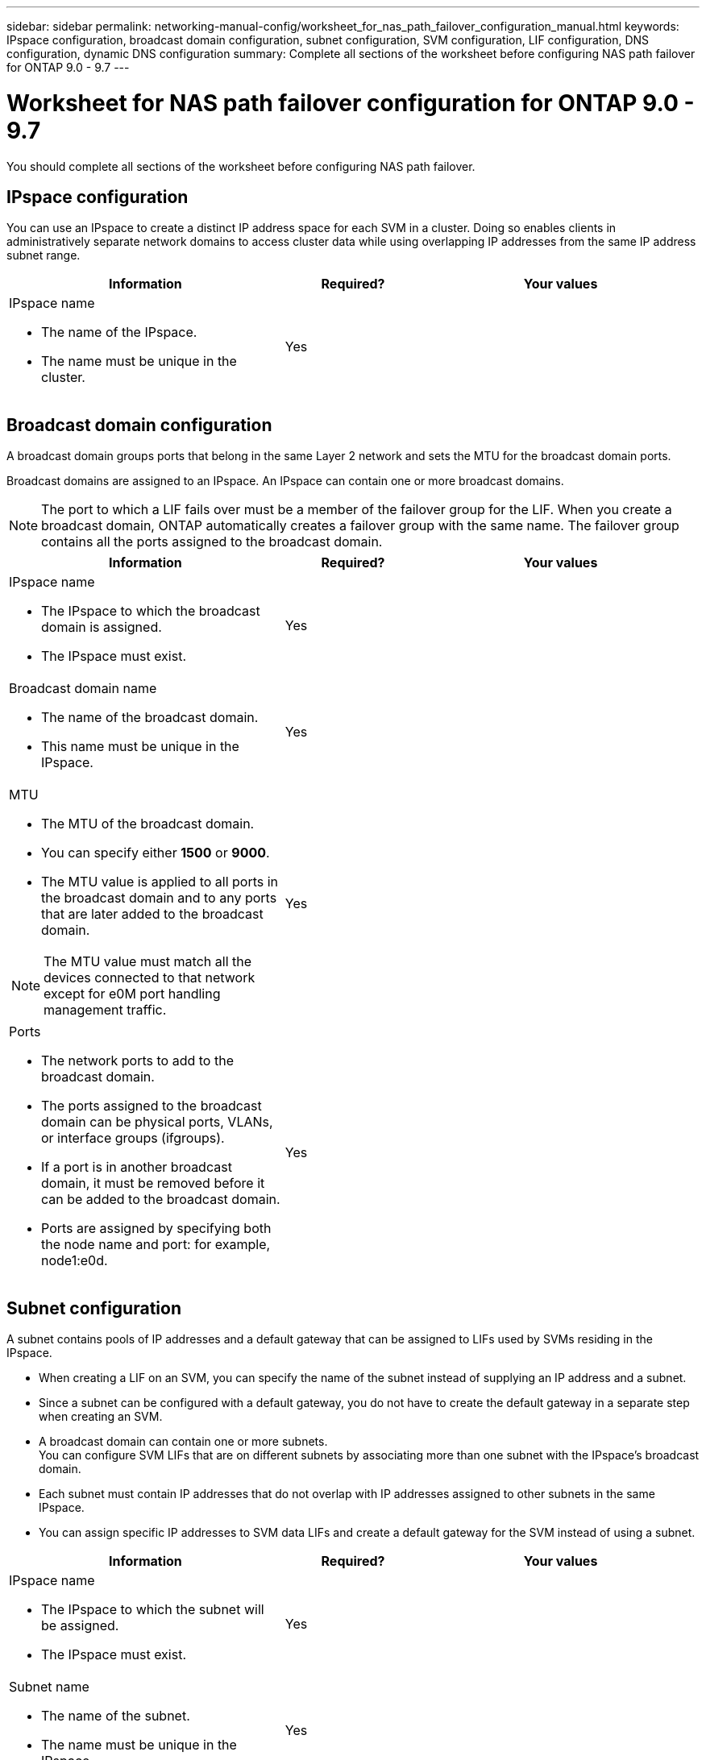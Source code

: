 ---
sidebar: sidebar
permalink: networking-manual-config/worksheet_for_nas_path_failover_configuration_manual.html
keywords: IPspace configuration, broadcast domain configuration, subnet configuration, SVM configuration, LIF configuration, DNS configuration, dynamic DNS configuration
summary: Complete all sections of the worksheet before configuring NAS path failover for ONTAP 9.0 - 9.7
---

= Worksheet for NAS path failover configuration for ONTAP 9.0 - 9.7
:hardbreaks:
:nofooter:
:icons: font
:linkattrs:
:imagesdir: ./media/

//
// When making changes, compare with similarly named 9.8+ version
//
// restructured: March 2021
//

[.lead]
You should complete all sections of the worksheet before configuring NAS path failover.

== IPspace configuration

You can use an IPspace to create a distinct IP address space for each SVM in a cluster. Doing so enables clients in administratively separate network domains to access cluster data while using overlapping IP addresses from the same IP address subnet range.

[cols="40,20,40"]
|===
|Information |Required? |Your values

a|IPspace name

* The name of the IPspace.
* The name must be unique in the cluster.

|Yes
|
|===

== Broadcast domain configuration

A broadcast domain groups ports that belong in the same Layer 2 network and sets the MTU for the broadcast domain ports.

Broadcast domains are assigned to an IPspace. An IPspace can contain one or more broadcast domains.

[NOTE]
The port to which a LIF fails over must be a member of the failover group for the LIF. When you create a broadcast domain, ONTAP automatically creates a failover group with the same name. The failover group contains all the ports assigned to the broadcast domain.

[cols="40,20,40"]
|===
|Information |Required? |Your values

a|IPspace name

* The IPspace to which the broadcast domain is assigned.
* The IPspace must exist.

|Yes
|
a|Broadcast domain name

* The name of the broadcast domain.
* This name must be unique in the IPspace.

|Yes
|
a|MTU

* The MTU of the broadcast domain.
* You can specify either *1500* or *9000*.
* The MTU value is applied to all ports in the broadcast domain and to any ports that are later added to the broadcast domain.

NOTE: The MTU value must match all the devices connected to that network except for e0M port handling management traffic.

|Yes
|
a|Ports

* The network ports to add to the broadcast domain.
* The ports assigned to the broadcast domain can be physical ports, VLANs, or interface groups (ifgroups).
* If a port is in another broadcast domain, it must be removed before it can be added to the broadcast domain.
* Ports are assigned by specifying both the node name and port: for example, node1:e0d.

|Yes
|
|===

== Subnet configuration

A subnet contains pools of IP addresses and a default gateway that can be assigned to LIFs used by SVMs residing in the IPspace.

* When creating a LIF on an SVM, you can specify the name of the subnet instead of supplying an IP address and a subnet.
* Since a subnet can be configured with a default gateway, you do not have to create the default gateway in a separate step when creating an SVM.
* A broadcast domain can contain one or more subnets.
You can configure SVM LIFs that are on different subnets by associating more than one subnet with the IPspace's broadcast domain.
* Each subnet must contain IP addresses that do not overlap with IP addresses assigned to other subnets in the same IPspace.
* You can assign specific IP addresses to SVM data LIFs and create a default gateway for the SVM instead of using a subnet.

[cols="40,20,40"]
|===
|Information |Required? |Your values

a|IPspace name

* The IPspace to which the subnet will be assigned.
* The IPspace must exist.

|Yes
|
a|Subnet name

* The name of the subnet.
* The name must be unique in the IPspace.

|Yes
|
a|Broadcast domain name

* The broadcast domain to which the subnet will be assigned.
* The broadcast domain must reside in the specified IPspace.

|Yes
|
a|Subnet name and mask

* The subnet and mask in which the IP addresses reside.

|Yes
|
a|Gateway

* You can specify a default gateway for the subnet.
* If you do not assign a gateway when you create the subnet, you can assign one to the subnet at any time.

|No
|
a|IP address ranges

* You can specify a range of IP addresses or specific IP addresses.
For example, you can specify a range such as:
`192.168.1.1-192.168.1.100, 192.168.1.112, 192.168.1.145`
* If you do not specify an IP address range, the entire range of IP addresses in the specified subnet are available to assign to LIFs.

|No
|
a|Force update of LIF associations

* Specifies whether to force the update of existing LIF associations.
* By default, subnet creation fails if any service processor interfaces or network interfaces are using the IP addresses in the ranges provided.
* Using this parameter associates any manually addressed interfaces with the subnet and allows the command to succeed.

|No
|
|===

== SVM configuration

You use SVMs to serve data to clients and hosts.

The values you record are for creating a default data SVM. If you are creating a MetroCluster source SVM, see the link:https://docs.netapp.com/us-en/ontap-metrocluster/install-fabric/index.html[Fabric-attached MetroCluster Installation and Configuration Guide^] or the link:https://docs.netapp.com/us-en/ontap-metrocluster/install-stretch/index.html[Stretch MetroCluster Installation and Configuration Guide^].

[cols="40,20,40"]
|===
|Information |Required? |Your values

a|SVM name

* The name of the SVM.
* You should use a fully qualified domain name (FQDN) to ensure unique SVM names across cluster leagues.

|Yes
|
a|Root volume name

* The name of the SVM root volume.

|Yes
|
a|Aggregate name

* The name of the aggregate that holds the SVM root volume.
* This aggregate must exist.

|Yes
|
a|Security style

* The security style for the SVM root volume.
* Possible values are *ntfs*, *unix*, and *mixed*.

|Yes
|
a|IPspace name

* The IPspace to which the SVM is assigned.
* This IPspace must exist.

|No
|
a|SVM language setting

* The default language to use for the SVM and its volumes.
* If you do not specify a default language, the default SVM language is set to *C.UTF-8*.
* The SVM language setting determines the character set used to display file names and data for all NAS volumes in the SVM.
You can modify The language after the SVM is created.

|No
|
|===

== LIF configuration

An SVM serves data to clients and hosts through one or more network logical interfaces (LIFs).

[cols="40,20,40"]
|===
|Information |Required? |Your values

a|SVM name

* The name of the SVM for the LIF.

|Yes
|
a|LIF name

* The name of the LIF.
* You can assign multiple data LIFs per node, and you can assign LIFs to any node in the cluster, provided that the node has available data ports.
* To provide redundancy, you should create at least two data LIFs for each data subnet, and the LIFs assigned to a particular subnet should be assigned home ports on different nodes.
*Important:* If you are configuring a SMB server to host Hyper-V or SQL Server over SMB for nondisruptive operation solutions, the SVM must have at least one data LIF on every node in the cluster.

|Yes
|
a|LIF role

* The role of the LIF.
* Data LIFs are assigned the data role.

|Yes
Deprecated from ONTAP 9.6
|data
|Service policy
Service policy for the LIF.

The service policy defines which network services can use the LIF. Built-in services and service policies are available for managing data and management traffic on both data and system SVMs.
|Yes
Starting from ONTAP 9.6
|
a|Allowed protocols

* The protocols that can use the LIF.
* By default, CIFS, NFS, and FlexCache are allowed.
The FlexCache protocol enables a volume to be used as an origin volume for a FlexCache volume on a system running Data ONTAP operating in 7-Mode.

NOTE: The protocols that use the LIF cannot be modified after the LIF is created. You should specify all protocols when you configure the LIF.

|No
|
a|Home node

* The node to which the LIF returns when the LIF is reverted to its home port.
* You should record a home node for each data LIF.

|Yes
|
a|Home port or broadcast domain

* The port to which the logical interface returns when the LIF is reverted to its home port.
* You should record a home port for each data LIF.

|Yes
|
a|Subnet name

* The subnet to assign to the SVM.
* All data LIFs used to create continuously available SMB connections to application servers must be on the same subnet.

|Yes (if using a subnet)
|
|===

== DNS configuration

You must configure DNS on the SVM before creating an NFS or SMB server.

[cols="40,20,40"]
|===
|Information |Required? |Your values

a|SVM name

* The name of the SVM on which you want to create an NFS or SMB server.

|Yes
|
a|DNS domain name

* A list of domain names to append to a host name when performing host- to-IP name resolution.
* List the local domain first, followed by the domain names for which DNS queries are most often made.

|Yes
|
|IP addresses of the DNS servers

* List of IP addresses for the DNS servers that will provide name resolution for the NFS or SMB server.
* The listed DNS servers must contain the service location records (SRV) needed to locate the Active Directory LDAP servers and domain controllers for the domain that the SMB server will join.
The SRV record is used to map the name of a service to the DNS computer name of a server that offers that service. SMB server creation fails if ONTAP cannot obtain the service location records through local DNS queries.
The simplest way to ensure that ONTAP can locate the Active Directory SRV records is to configure Active Directory-integrated DNS servers as the SVM DNS servers.
You can use non-Active Directory-integrated DNS servers provided that the DNS administrator has manually added the SRV records to the DNS zone that contains information about the Active Directory domain controllers.
* For information about the Active Directory-integrated SRV records, see the topic link:http://technet.microsoft.com/library/cc759550(WS.10).aspx[How DNS Support for Active Directory Works on Microsoft TechNet^].

|Yes
|
|===

== Dynamic DNS configuration

Before you can use dynamic DNS to automatically add DNS entries to your Active Directory- integrated DNS servers, you must configure dynamic DNS (DDNS) on the SVM.

DNS records are created for every data LIF on the SVM. By creating multiple data LIFS on the SVM, you can load-balance client connections to the assigned data IP addresses. DNS load balances connections that are made using the host name to the assigned IP addresses in a round- robin fashion.

[cols="40,20,40"]
|===
|Information |Required? |Your values

a|SVM name

* The SVM on which you want to create an NFS or SMB server.

|Yes
|
a|Whether to use DDNS

* Specifies whether to use DDNS.
* The DNS servers configured on the SVM must support DDNS. By default, DDNS is disabled.

|Yes
|
a|Whether to use secure DDNS

* Secure DDNS is supported only with Active Directory-integrated DNS.
* If your Active Directory-integrated DNS allows only secure DDNS updates, the value for this parameter must be true.
* By default, secure DDNS is disabled.
* Secure DDNS can be enabled only after a SMB server or an Active Directory account has been created for the SVM.

|No
|
a|FQDN of the DNS domain

* The FQDN of the DNS domain.
* You must use the same domain name configured for DNS name services on the SVM.

|No
|
|===
